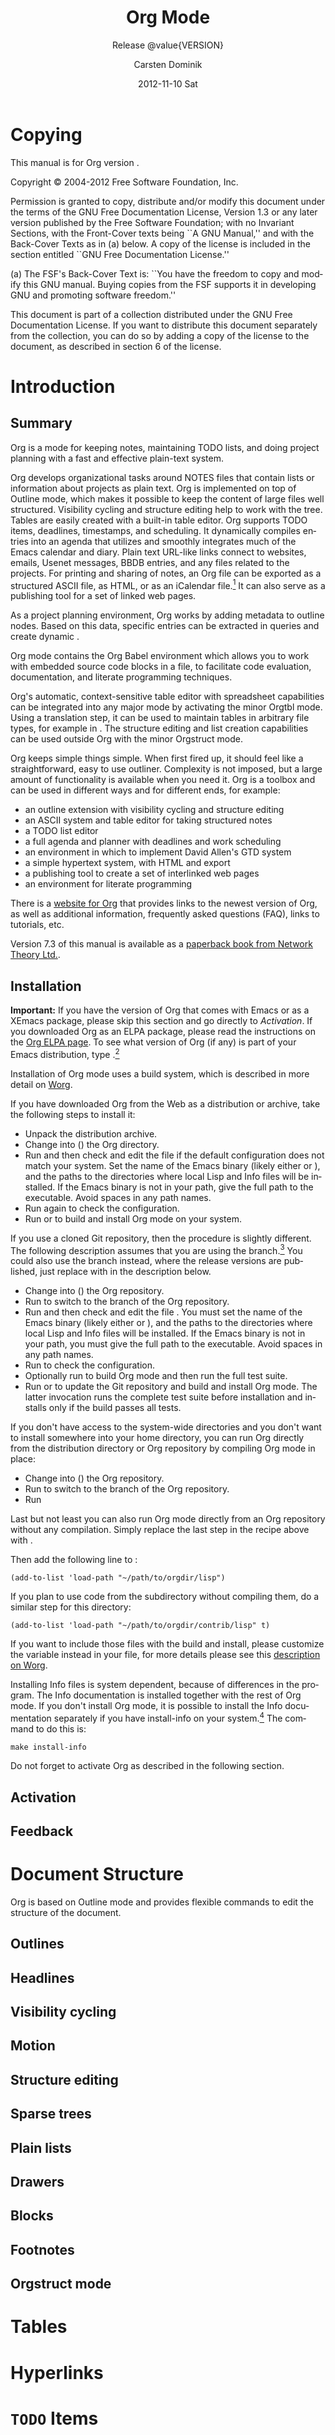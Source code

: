 #+TITLE:     Org Mode
#+AUTHOR:    Carsten Dominik
#+EMAIL:     tsd@tsdye.com
#+DATE:      2012-11-10 Sat
#+DESCRIPTION:
#+KEYWORDS:
#+LANGUAGE:  en
#+OPTIONS:   H:3 num:t toc:t \n:nil @:t ::t |:t ^:t -:t f:t *:t <:t
#+OPTIONS:   TeX:t LaTeX:t skip:nil d:nil todo:t pri:nil tags:not-in-toc
#+INFOJS_OPT: view:nil toc:nil ltoc:t mouse:underline buttons:0 path:http://orgmode.org/org-info.js
#+SELECT_TAGS: export
#+EXCLUDE_TAGS: noexport
#+LINK_UP:   
#+LINK_HOME: 
#+XSLT:
#+TEXINFO_HEADER: @c
#+TEXINFO_HEADER: @c Added by tsd [2012-11-11 Sun]
#+TEXINFO_HEADER: @documentencoding UTF-8
#+TEXINFO_HEADER: @c
#+TEXINFO_HEADER: @include org-version.inc
#+TEXINFO_HEADER: @c
#+TEXINFO_HEADER: @c Use proper quote and backtick for code sections in PDF output
#+TEXINFO_HEADER: @c Cf. Texinfo manual 14.2
#+TEXINFO_HEADER: @set txicodequoteundirected
#+TEXINFO_HEADER: @set txicodequotebacktick
#+TEXINFO_HEADER: @c
#+TEXINFO_HEADER: @c Version and Contact Info
#+TEXINFO_HEADER: @set MAINTAINERSITE @uref{http://orgmode.org,maintainers webpage}
#+TEXINFO_HEADER: @set MAINTAINER Carsten Dominik
#+TEXINFO_HEADER: @set MAINTAINEREMAIL @email{carsten at orgmode dot org}
#+TEXINFO_HEADER: @set MAINTAINERCONTACT @uref{mailto:carsten at orgmode dot org,contact the maintainer}
#+SUBTITLE: Release @value{VERSION}
#+SUBAUTHOR:  with contributions by David O'Toole, Bastien Guerry, Philip Rooke, Dan Davison, Eric Schulte, Thomas Dye and Jambunathan K.
#+TEXINFO_DIR_CATEGORY: Emacs editing modes
#+TEXINFO_DIR_TITLE: Org Mode: (org)
#+TEXINFO_DIR_DESC: Outline-based notes management and organizer

* Copying
   :PROPERTIES:
   :copying:  t
   :END:

This manual is for Org version @@info:@value{VERSION}@@.

Copyright © 2004-2012  Free Software Foundation, Inc.

@@info:@quotation@@
Permission is granted to copy, distribute and/or modify this document
under the terms of the GNU Free Documentation License, Version 1.3 or
any later version published by the Free Software Foundation; with no
Invariant Sections, with the Front-Cover texts being ``A GNU Manual,''
and with the Back-Cover Texts as in (a) below.  A copy of the license
is included in the section entitled ``GNU Free Documentation License.''

(a) The FSF's Back-Cover Text is: ``You have the freedom to copy and
modify this GNU manual.  Buying copies from the FSF supports it in
developing GNU and promoting software freedom.''

This document is part of a collection distributed under the GNU Free
Documentation License.  If you want to distribute this document
separately from the collection, you can do so by adding a copy of the
license to the document, as described in section 6 of the license.
@@info:@end quotation@@

* Introduction
  :PROPERTIES:
  :TITLE: Introduction
  :DESCRIPTION: Getting started
  :END:
@@info:@cindex introduction@@

** Summary
   :PROPERTIES:
   :DESCRIPTION: Brief summary of what Org-mode does
   :END:
@@info:@cindex summary@@

Org is a mode for keeping notes, maintaining TODO lists, and doing
project planning with a fast and effective plain-text system.

Org develops organizational tasks around NOTES files that contain
lists or information about projects as plain text. Org is implemented
on top of Outline mode, which makes it possible to keep the content of
large files well structured. Visibility cycling and structure editing
help to work with the tree. Tables are easily created with a built-in
table editor. Org supports TODO items, deadlines, timestamps, and
scheduling. It dynamically compiles entries into an agenda that
utilizes and smoothly integrates much of the Emacs calendar and diary.
Plain text URL-like links connect to websites, emails, Usenet
messages, BBDB entries, and any files related to the projects. For
printing and sharing of notes, an Org file can be exported as a
structured ASCII file, as HTML, or as an iCalendar file.[fn:4] It can
also serve as a publishing tool for a set of linked web pages.

As a project planning environment, Org works by adding metadata to outline
nodes.  Based on this data, specific entries can be extracted in queries and
create dynamic @@info:@i{agenda views}@@.

Org mode contains the Org Babel environment which allows you to work with
embedded source code blocks in a file, to facilitate code evaluation,
documentation, and literate programming techniques.

Org's automatic, context-sensitive table editor with spreadsheet
capabilities can be integrated into any major mode by activating the
minor Orgtbl mode.  Using a translation step, it can be used to maintain
tables in arbitrary file types, for example in @@info:@LaTeX{}@@.  The structure
editing and list creation capabilities can be used outside Org with
the minor Orgstruct mode.

Org keeps simple things simple.  When first fired up, it should
feel like a straightforward, easy to use outliner.  Complexity is not
imposed, but a large amount of functionality is available when you need
it.  Org is a toolbox and can be used in different ways and for different
ends, for example:

  - an outline extension with visibility cycling and structure editing
  - an ASCII system and table editor for taking structured notes
  - a TODO list editor
  - a full agenda and planner with deadlines and work scheduling
    @@info:@pindex GTD, Getting Things Done@@
  - an environment in which to implement David Allen's GTD system
  - a simple hypertext system, with HTML and @@info:@LaTeX{}@@ export
  - a publishing tool to create a set of interlinked web pages
  - an environment for literate programming



@@info:@cindex FAQ@@
There is a [[http://orgmode.org][website for Org]] that provides links to the newest
version of Org, as well as additional information, frequently asked
questions (FAQ), links to tutorials, etc.

@@info:@cindex print edition@@ 
Version 7.3 of this manual is available
as a [[http://www.network-theory.co.uk/org/manual/][paperback book from Network Theory Ltd.]].

@@info:@page@@

** Installation
   :PROPERTIES:
   :DESCRIPTION: How to install a downloaded version of Org-mode
   :END:

@@info:@cindex installation@@
@@info:@cindex XEmacs@@

*Important:* If you have the version of Org that comes with Emacs or
as a XEmacs package, please skip this section and go directly to
[[Activation]]. If you downloaded Org as an ELPA package, please read the
instructions on the [[http://orgmode.org/elpa.html][Org ELPA page]]. To see what version of Org (if any)
is part of your Emacs distribution, type @@info:@kbd{M-x
org-version}@@.[fn:2]

Installation of Org mode uses a build system, which is described in more
detail on [[http://orgmode.org/worg/dev/org-build-system.html][Worg]].

If you have downloaded Org from the Web as a distribution @@info:@file{.zip}@@ or
@@info:@file{.tar.gz}@@ archive, take the following steps to install it:

  - Unpack the distribution archive.
  - Change into (@@info:@code{cd}@@) the Org directory.
  - Run @@info:@code{make help config}@@ and then check and edit the
    file @@info:@file{local.mk}@@ if the default configuration does
    not match your system. Set the name of the Emacs binary (likely
    either @@info:@file{emacs}@@ or @@info:@file{xemacs}@@), and the
    paths to the directories where local Lisp and Info files will be
    installed. If the Emacs binary is not in your path, give the full
    path to the executable. Avoid spaces in any path names.
  - Run @@info:@code{make config}@@ again to check the configuration.
  - Run @@info:@code{make install}@@ or @@info:@code{sudo make
    install}@@ to build and install Org mode on your system.

If you use a cloned Git repository, then the procedure is slightly
different. The following description assumes that you are using the
@@info:@code{master}@@ branch.[fn:3] You could also use the
@@info:@code{maint}@@ branch instead, where the release versions are
published, just replace @@info:@code{master}@@ with
@@info:@code{maint}@@ in the description below.


  - Change into (@@info:@code{cd}@@) the Org repository.
  - Run @@info:@code{git checkout master}@@ to switch to the @@info:@code{master}@@ branch of the Org repository.
  - Run @@info:@code{make help}@@ and then check and edit the file
    @@info:@file{local.mk}@@. You must set the name of the Emacs
    binary (likely either @@info:@file{emacs}@@ or
    @@info:@file{xemacs}@@), and the paths to the directories where
    local Lisp and Info files will be installed. If the Emacs binary
    is not in your path, you must give the full path to the
    executable. Avoid spaces in any path names.
  - Run @@info:@code{make config}@@ to check the configuration.
  - Optionally run @@info:@code{make test}@@ to build Org mode and
    then run the full test suite.
  - Run @@info:@code{make update2}@@ or @@info:@code{make up2}@@ to
    update the Git repository and build and install Org mode. The
    latter invocation runs the complete test suite before installation
    and installs only if the build passes all tests.


If you don't have access to the system-wide directories and you don't
want to install somewhere into your home directory, you can run Org
directly from the distribution directory or Org repository by
compiling Org mode in place:


  - Change into (@@info:@code{cd}@@) the Org repository.
  - Run @@info:@code{git checkout master}@@ to switch to the
    @@info:@code{master}@@ branch of the Org repository.
  - Run @@info:@code{make compile}@@


Last but not least you can also run Org mode directly from an Org repository
without any compilation.  Simply replace the last step in the recipe above
with @@info:@code{make uncompiled}@@.

Then add the following line to @@info:@file{.emacs}@@:

#+begin_src example
(add-to-list 'load-path "~/path/to/orgdir/lisp")
#+end_src

@@info:@noindent@@
If you plan to use code from the @@info:@file{contrib}@@ subdirectory without
compiling them, do a similar step for this directory:

#+begin_src example
(add-to-list 'load-path "~/path/to/orgdir/contrib/lisp" t)
#+end_src

If you want to include those files with the build and install, please
customize the variable @@info:@code{ORG_ADD_CONTRIB}@@ instead in your
@@info:@code{local.mk}@@ file, for more details please see this
[[http://orgmode.org/worg/dev/org-build-system.html#sec-4-1-2][description on Worg]].

Installing Info files is system dependent, because of differences in
the @@info:@file{install-info}@@ program. The Info documentation is
installed together with the rest of Org mode. If you don't install Org
mode, it is possible to install the Info documentation separately if you
have install-info on your system.[fn:1]  The command to do this is:

#+begin_src example
make install-info
#+end_src

Do not forget to activate Org as described in the following section.
@@info:@page@@

** Activation
   :PROPERTIES:
   :DESCRIPTION: How to activate Org-mode for certain buffers
   :END:

** Feedback
   :PROPERTIES:
   :DESCRIPTION: Bug reports, ideas, patches, etc.
   :END:
* Document Structure
  :PROPERTIES:
  :DESCRIPTION: A tree works like your brain
  :EXPORT_TITLE: Document structure
  :TITLE:    Document structure
  :END:
@@info:@cindex document structure@@
@@info:@cindex structure of document@@

Org is based on Outline mode and provides flexible commands to
edit the structure of the document.

** Outlines

** Headlines

** Visibility cycling

** Motion

** Structure editing

** Sparse trees

** Plain lists

** Drawers

** Blocks

** Footnotes

[fn:1] The output from install-info
(if any) is system dependent. In particular, Debian and its derivatives
use two different versions of install-info.  You may safely ignore the
message:
#+begin_src example
This is not dpkg install-info anymore, but GNU install-info
See the man page for ginstall-info for command line arguments.
#+end_src


[fn:2]  If your Emacs distribution does not come with Org,
the function =org-version= will not be defined.

[fn:3]  The @@info:@code{master}@@ branch is where development takes place.

[fn:4] Export to iCalendar supports TODO and agenda items only.

** Orgstruct mode

* Tables
  :PROPERTIES:
  :DESCRIPTION: Pure magic for quick formatting
  :END:
* Hyperlinks
  :PROPERTIES:
  :DESCRIPTION: Notes in context
  :END:
* =TODO= Items
  :PROPERTIES:
  :DESCRIPTION: Every tree branch can be a TODO item
  :END:
* Tags
  :PROPERTIES:
  :DESCRIPTION: Tagging headlines and matching sets of tags
  :END:
* Properties and columns
  :PROPERTIES:
  :DESCRIPTION: Storing information about an entry
  :END:
* Dates and times
  :PROPERTIES:
  :DESCRIPTION: Making items useful for planning
  :END:
* Capture - Refile - Archive
  :PROPERTIES:
  :DESCRIPTION: The ins and outs for projects
  :END:
* Agenda views
  :PROPERTIES:
  :DESCRIPTION: Collecting information into views
  :END:
* Markup for rich export
  :PROPERTIES:
  :DESCRIPTION: Prepare text for rich export
  :END:
* Exporting
  :PROPERTIES:
  :DESCRIPTION: Sharing and publishing notes
  :END:

* Publishing
  :PROPERTIES:
  :DESCRIPTION: Create a web site of linked Org files
  :END:

* Working with source code
  :PROPERTIES:
  :DESCRIPTION: Export, evaluate, and tangle code blocks
  :END:

* The spreadsheet
* Miscellaneous
  :PROPERTIES:
  :DESCRIPTION: All the rest which did not fit elsewhere
  :END:

* Hacking
  :PROPERTIES:
  :DESCRIPTION: How to hack your way around
  :END:

* MobileOrg
  :PROPERTIES:
  :DESCRIPTION: Viewing and capture on a mobile device
  :END:

* History and acknowledgments
  :PROPERTIES:
  :DESCRIPTION: How Org came into being
  :END:

* Key index
  :PROPERTIES:
  :DESCRIPTION: Key bindings and where they are described
  :END:

* Command and function index
  :PROPERTIES:
  :DESCRIPTION: Command names and some internal functions
  :END:

* Variable index
  :PROPERTIES:
  :DESCRIPTION: Variables mentioned in the manual
  :END:
* Concept index
* About orgmanual.org                                              :noexport:
This document intends to be Org mode source for the Org mode manual
and the Org mode guide.  It is intended to be a major revision of the
manual, primarily to document the new exporter.  It is designed to be
exported using the new exporter and the texinfo back-end.


** Exporting

Export using =C-c e= if you are confident your initialization file(s)
won't pollute the process.

Alternatively, tangle =makefile= and =init.el= with =C-c C-v t= and
then from a shell run either =make= or =make info=.

* Nicolas Goaziou's instructions                                   :noexport:

** Global Changes
All occurrences of "#+LABEL:" should be replaced with "#+NAME:".

*** TODO Replace #+LABEL with #+NAME

** Chapter 2, Document Structure
   :PROPERTIES:
   :CATEGORY: Ch. 2
   :END:
In "2. Document Structure", one section could be added about
cross-referencing, which would point to "Internal links". There, targets
in comments can be removed. Also most back-ends will turn links to
targets into proper cross-reference number (see `org-export-get-ordinal'
docstring for cases handled).

*** TODO Add section about cross-referencing

** Chapter 4, Hyperlinks
   :PROPERTIES:
   :CATEGORY: Ch. 4
   :END:
"Internal links". There, targets
in comments can be removed. Also most back-ends will turn links to
targets into proper cross-reference number (see `org-export-get-ordinal'
docstring for cases handled).

*** TODO Remove targets in comments

** Chapter 11, Markup for Rich Export
   :PROPERTIES:
   :CATEGORY: Ch. 11
   :END:
*** Include Keyword
The "#+INCLUDE:" keyword syntax and effect is slightly different. You
may want to look at `org-export-expand-include-keyword'.

**** TODO Revise Include keyword
** Chapter 12, Exporting
   :PROPERTIES:
   :CATEGORY: Ch. 12
   :END:
*** Export Options
In "12. Exporting", "Export options" section need an overhaul. See
`org-export-options-alist' for the default list of export options. Other
options are back-end specific and should be introduced in their own
section. Also "#+KEYWORD:" renaming into ":EXPORT_KEYWORD:" property is
systematic.

**** TODO Overhaul Export options section

**** TODO KEYWORD now EXPORT_KEYWORD

*** Macros
There should also be a section about macros (and move it out of "11
Markup for rich export"), general, hard-coded ({{{time(...)}}},
{{{property(...)}}}, {{{input-file}}} and {{{modification-time(...)}}})
and specific ({{{date}}}, {{{author}}}, {{{title}}} and {{{email}}}). It
should be specified that macros are recursive and only apply to one
line. Therefore, they are appropriate for small replacements. For more
complex ones, one may use Babel instead.

**** TODO Write macros section
Subsections: General, Hard-coded, Specific

*** Filters
There should also be a section about filters used to customize export
output and another one about `org-export-define-derived-backend' which
allow someone to tweak a back-end.

**** TODO Write filters section

*** Define derived back-end
and another one about `org-export-define-derived-backend' which
allow someone to tweak a back-end.

**** TODO Write derived back-end section

*** Export Snippets
A section can be added about export snippets, i.e.

  @@ob-latex:\something{...}@@

They are a generalization for @<html> tags.

**** TODO Write export snippets section
*** Captions
There may be a section about captions and their syntax. A note should
specify that export back-ends may or may not respect a caption. On the
other hand "11.2 Images and Tables" focuses on captions. Since these are
not specific to Images and Tables, it may be removed.

**** TODO Write captions section
*** Back-ends
I would also regroup every back-end into a sub-section to not clutter
main section.

Other options are back-end specific and should be introduced in their
own section.

Also most back-ends will turn links to
targets into proper cross-reference number (see `org-export-get-ordinal'
docstring for cases handled).


**** Old back-ends

"DocBook export" (though texinfo back-end can export to DocBook) and
"XOXO export" sections can be removed as the back-ends are discontinued.
There is no equivalent to "Taskjuggler export" yet, so it can be removed
too.

***** TODO Remove DocBook backend

***** TODO Remove XOXO backend

***** TODO Remove Taskjuggler backend

**** Back-end template
These are only suggestion. There is also probably many more things to
do. But I think that the hardest part is to start writing it. If you
come up with a good organization for e-latex back-end documentation, we
can use it for other back-ends thereafter.

***** TODO Write back-end template

****** TODO Does back-end turn links to targets?

**** LaTeX Back-end
About the latex back-end, you know certainly a lot. It should be
specified that it introduces 3 new keywords, namely "LATEX_CLASS",
"LATEX_CLASS_OPTIONS" and "LATEX_HEADER". It also introduces
"BEGIN_LATEX" and "BEGIN_TEX" blocks (the latter being just a synonym
for the former). It would be worth to add that it handles footnotes in
item tags and footnotes within footnotes. It also handles booktabs,
paralist types, automatic babel language selection with #+LANGUAGE: in
addition to already present features (minted/listings package handling).

***** TODO Write LaTeX back-end
**** Beamer Back-end
The BEAMER export back-end deserves, IMO, its own section.

***** TODO Write Beamer back-end
**** TexInfo Back-end
> BTW, it would be great to have a texinfo exporter so the Org
> documentation could be written in Org-mode :)

There is one, albeit barely tested: (require 'org-e-texinfo).

though texinfo back-end can export to DocBook

***** TODO Write texinfo backend
*** Export dispatcher
I think that the export dispatcher doesn't deserve its own section. The
introduction to Export subsystem can talk about "M-x
org-export-dispatch" (bound to C-c C-e) instead.
**** TODO Remove export dispatcher section

*** Smart quotes
There should be a section about smart-quotes too.

**** TODO Add smart quotes section
* Texi -> Org                                                      :noexport:
This section contains source code blocks that help translate from
=texinfo= to =Org=.

* Notes                                                            :noexport:
** TODO org-version.inc needs to change format
It is in texinfo format now, but should be in a form that can be
exported every which way.

** Entities

> With the new exporter's texinfo back-end, I think org-entities and
> org-entities-user might usefully be augmented with the entities listed
> in Chapter 14 of the texinfo manual, Special Insertions.
>
> Or, is there some other Org mechanism that might be preferable?

AFAIU, texinfo can handle UTF-8 characters with:

  @documentencoding UTF-8

(see section 18.2 from texinfo manual). So I guess it's safe to rely
on :utf-8 entities.

However, special characters like @dots{} are usually handled with
"special strings" mechanism, directly at the plain text transcoded (see
`org-e-latex-plain-text' for example).


*** TODO Add @documentencoding UTF-8 to header

*** TODO Investigate special strings mechanism
** TODO texinfo export restriction on position of Copying heading 
[2012-11-12 Mon]
[[gnus:nnfolder%2Barchive:sent-mail#m1mwympokm.fsf@tsdye.com][Email from Thomas S. Dye: Re: {O} texinfo back-end won't]]
** TODO Change description of Publishing 
[2012-11-17 Sat]
[[file:~/org/orgmanual/orgmanual.org::*Publishing][Publishing]]
** TODO Edit description for Miscellaneous 
[2012-11-17 Sat]
[[file:~/org/orgmanual/orgmanual.org::*Miscellaneous][Miscellaneous]]
Perhaps shorten to "All the rest"
** TODO Add concept index to the info version? 
[2012-11-17 Sat]
[[file:~/org/orgmanual/orgmanual.org::*Concept%20index][Concept index]]
** TODO Update 7.2 Special properties 
[2012-11-17 Sat]
[[gnus:nnfolder%2Barchive:sent-mail#m1lie0ow7k.fsf@tsdye.com][Email from Thomas S. Dye: Re: {org-e-texinfo} generate m]]

> EXPORT_TITLE property is meant to provide a title for a subtree export.
* Org-mode setup                                                   :noexport:

** init.el file
This source code block requires paths to your Org mode installation.
Modify accordingly.

#+name: emacs-init
#+header: :tangle init.el
#+header: :results silent
#+begin_src emacs-lisp
(setq load-path (cons "~/.emacs.d/src/org-mode/lisp" load-path))
(setq load-path (cons "~/.emacs.d/src/org-mode/contrib/lisp" load-path))
(require 'org-e-texinfo)
(define-key org-mode-map (kbd "C-c e") 'org-export-dispatch)
(setq org-pretty-entities nil)
(setq org-src-preserve-indentation t)
(setq org-confirm-babel-evaluate nil)
(org-babel-do-load-languages
 'org-babel-load-languages
 '((emacs-lisp . t)
   (makefile . t)
   (sh . t)))
(add-to-list 'org-export-snippet-translation-alist
             '("info" . "e-texinfo"))
#+end_src



** Makefile
This source code block requires information to call your emacs binary.

Be certain =org-src-preserve-indentation= is non-nil before you edit
or export this source code block.

#+name: make-manual
#+header: :tangle Makefile
#+header: :results silent
#+begin_src makefile
  CC=gcc  
  EMACS=/Applications/MacPorts/Emacs.app/Contents/MacOS/Emacs
  BATCH_EMACS=$(EMACS) --batch -Q -l init.el

  manual: clean
	$(BATCH_EMACS) orgmanual.org -f org-e-texinfo-export-to-texinfo

  info: clean
	$(BATCH_EMACS) orgmanual.org -f org-e-texinfo-export-to-info

  dvi: cleandvi
	$(BATCH_EMACS) orgmanual.org -f org-e-texinfo-export-to-texinfo
	texi2dvi orgmanual.texi

  pdf: cleanpdf
	$(BATCH_EMACS) orgmanual.org -f org-e-texinfo-export-to-texinfo
	texi2dvi --pdf orgmanual.texi

  info-batch: clean
	$(BATCH_EMACS) orgmanual.org -f org-e-texinfo-export-to-texinfo
	makeinfo orgmanual.texi

  export-test: cleantest
	$(BATCH_EMACS) export-test.org -f org-e-texinfo-export-to-texinfo

  info-test: cleantest
	$(BATCH_EMACS) export-test.org -f org-e-texinfo-export-to-info

  clean realclean::
	rm -f *~ orgmanual.texi orgmanual.info

  cleantest realclean::
	rm -f export-test.texi

  cleandvi realclean::
	rm -f *.dvi *.toc *.tp *.vr *.pg *.log *.ky *.fn *.cps *.cp *.aux

  cleanpdf realclean::
	rm -f *.pdf

  realclean::
	rm -f Makefile init.el
#+end_src


*** DONE Figure out how to export with a batch call
    :LOGBOOK:
    - State "DONE"       from "TODO"       [2012-11-10 Sat 12:46]
    :END:
The correct command is org-e-texinfo-export-to-texinfo


